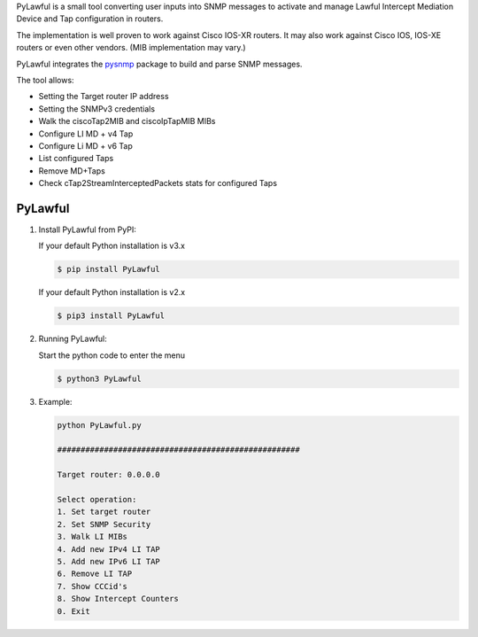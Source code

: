 PyLawful is a small tool converting user inputs into SNMP messages to activate and manage 
Lawful Intercept Mediation Device and Tap configuration in routers.

The implementation is well proven to work against Cisco IOS-XR routers. It may also work
against Cisco IOS, IOS-XE routers or even other vendors. (MIB implementation may vary.)

PyLawful integrates the `pysnmp <https://pypi.python.org/pypi/pysnmp>`_ package to build
and parse SNMP messages.

The tool allows:

* Setting the Target router IP address
* Setting the SNMPv3 credentials
* Walk the ciscoTap2MIB and ciscoIpTapMIB MIBs
* Configure LI MD + v4 Tap
* Configure Li MD + v6 Tap
* List configured Taps
* Remove MD+Taps
* Check cTap2StreamInterceptedPackets stats for configured Taps

PyLawful
--------

1. Install PyLawful from PyPI:

   If your default Python installation is v3.x

   .. code-block:: console

        $ pip install PyLawful

   If your default Python installation is v2.x

   .. code-block:: console

        $ pip3 install PyLawful
        
        
2. Running PyLawful:
   
   Start the python code to enter the menu
   
   .. code-block:: console

        $ python3 PyLawful
        
3. Example:

   .. code-block:: console

		python PyLawful.py

		####################################################

		Target router: 0.0.0.0

		Select operation:
    		1. Set target router
    		2. Set SNMP Security
    		3. Walk LI MIBs
    		4. Add new IPv4 LI TAP
    		5. Add new IPv6 LI TAP
    		6. Remove LI TAP
    		7. Show CCCid's
    		8. Show Intercept Counters
    		0. Exit
